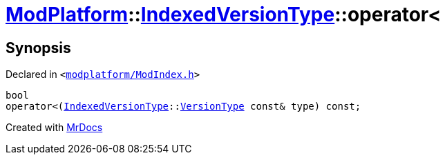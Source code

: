 [#ModPlatform-IndexedVersionType-operator_lt-0d]
= xref:ModPlatform.adoc[ModPlatform]::xref:ModPlatform/IndexedVersionType.adoc[IndexedVersionType]::operator&lt;
:relfileprefix: ../../
:mrdocs:


== Synopsis

Declared in `&lt;https://github.com/PrismLauncher/PrismLauncher/blob/develop/launcher/modplatform/ModIndex.h#L75[modplatform&sol;ModIndex&period;h]&gt;`

[source,cpp,subs="verbatim,replacements,macros,-callouts"]
----
bool
operator&lt;(xref:ModPlatform/IndexedVersionType.adoc[IndexedVersionType]::xref:ModPlatform/IndexedVersionType/VersionType.adoc[VersionType] const& type) const;
----



[.small]#Created with https://www.mrdocs.com[MrDocs]#
